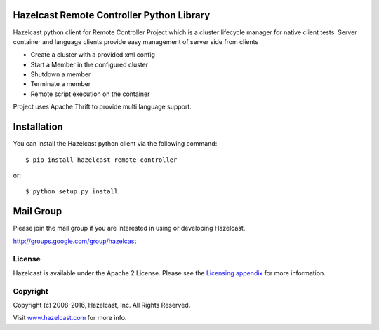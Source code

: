 Hazelcast Remote Controller Python Library
------------------------------------------

Hazelcast python client for Remote Controller Project which is a cluster lifecycle manager 
for native client tests. Server container and language clients provide easy management of 
server side from clients

* Create a cluster with a provided xml config
* Start a Member in the configured cluster
* Shutdown a member
* Terminate a member
* Remote script execution on the container

Project uses Apache Thrift to provide multi language support.

Installation
------------

You can install the Hazelcast python client via the following command::

    $ pip install hazelcast-remote-controller

or::

    $ python setup.py install

Mail Group
----------

Please join the mail group if you are interested in using or developing Hazelcast.

`http://groups.google.com/group/hazelcast <http://groups.google.com/group/hazelcast>`_

License
~~~~~~~

Hazelcast is available under the Apache 2 License. Please see the `Licensing appendix <http://docs.hazelcast.org/docs/latest/manual/html-single/hazelcast-documentation.html#license-questions>`_ for more information.

Copyright
~~~~~~~~~

Copyright (c) 2008-2016, Hazelcast, Inc. All Rights Reserved.

Visit `www.hazelcast.com <http://www.hazelcast.com/>`_ for more info.
